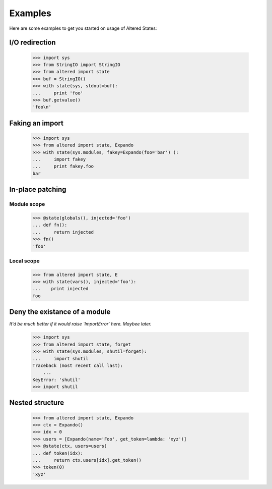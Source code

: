 ==========
 Examples
==========

Here are some examples to get you started on usage of Altered States:

I/O redirection
---------------

    >>> import sys
    >>> from StringIO import StringIO
    >>> from altered import state
    >>> buf = StringIO()
    >>> with state(sys, stdout=buf):
    ...     print 'foo'
    >>> buf.getvalue()
    'foo\n'

Faking an import
----------------

    >>> import sys
    >>> from altered import state, Expando
    >>> with state(sys.modules, fakey=Expando(foo='bar') ):
    ...     import fakey
    ...     print fakey.foo
    bar

In-place patching
-----------------

Module scope
~~~~~~~~~~~~

    >>> @state(globals(), injected='foo')
    ... def fn():
    ...     return injected
    >>> fn()
    'foo'

Local scope
~~~~~~~~~~~

    >>> from altered import state, E
    >>> with state(vars(), injected='foo'):
    ...    print injected
    foo

Deny the existance of a module
------------------------------

*It'd be much better if it would raise `ImportError` here. Maybee later.*

    >>> import sys
    >>> from altered import state, forget
    >>> with state(sys.modules, shutil=forget):
    ...     import shutil
    Traceback (most recent call last):
        ...
    KeyError: 'shutil'
    >>> import shutil

Nested structure
----------------

    >>> from altered import state, Expando
    >>> ctx = Expando()
    >>> idx = 0
    >>> users = [Expando(name='Foo', get_token=lambda: 'xyz')]
    >>> @state(ctx, users=users)
    ... def token(idx):
    ...     return ctx.users[idx].get_token()
    >>> token(0)
    'xyz'
